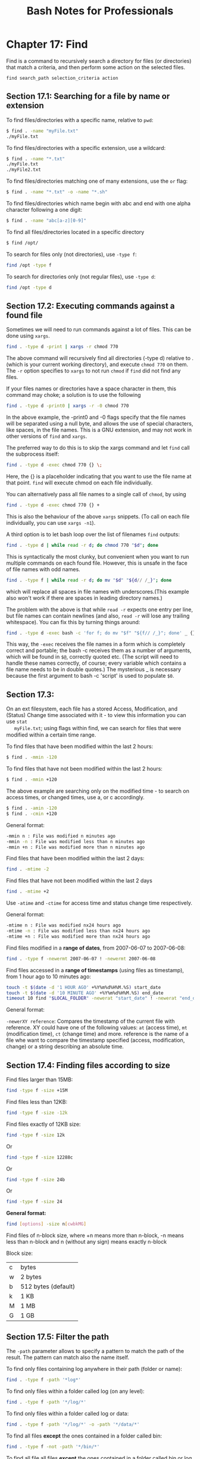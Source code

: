 #+STARTUP: showeverything
#+title: Bash Notes for Professionals

* Chapter 17: Find

  Find is a command to recursively search a directory for files (or directories)
  that match a criteria, and then perform some action on the selected files.

  ~find search_path selection_criteria action~

** Section 17.1: Searching for a file by name or extension

   To find files/directories with a specific name, relative to ~pwd~:

#+begin_src bash
  $ find . -name "myFile.txt"
  ./myFile.txt
#+end_src

   To find files/directories with a specific extension, use a wildcard:

#+begin_src bash
  $ find . -name "*.txt"
  ./myFile.txt
  ./myFile2.txt
#+end_src

   To find files/directories matching one of many extensions, use the ~or~ flag:

#+begin_src bash
  $ find . -name "*.txt" -o -name "*.sh"
#+end_src

   To find files/directories which name begin with abc and end with one alpha
   character following a one digit:

#+begin_src bash
  $ find . -name "abc[a-z][0-9]"
#+end_src

   To find all files/directories located in a specific directory

#+begin_src bash
  $ find /opt/
#+end_src

   To search for files only (not directories), use ~-type f~:

#+begin_src bash
  find /opt -type f
#+end_src

   To search for directories only (not regular files), use ~-type d~:

#+begin_src bash
  find /opt -type d
#+end_src

** Section 17.2: Executing commands against a found file

   Sometimes we will need to run commands against a lot of files. This can be
   done using ~xargs~.

#+begin_src bash
  find . -type d -print | xargs -r chmod 770
#+end_src

   The above command will recursively find all directories (-type d) relative to
   . (which is your current working directory), and execute ~chmod 770~ on them.
   The ~-r~ option specifies to ~xargs~ to not run ~chmod~ if ~find~ did not find any
   files.

   If your files names or directories have a space character in them, this
   command may choke; a solution is to use the following

#+begin_src bash
  find . -type d -print0 | xargs -r -0 chmod 770
#+end_src

   In the above example, the -print0 and -0 flags specify that the file names will
   be separated using a null byte, and allows the use of special characters,
   like spaces, in the file names. This is a GNU extension, and may not work in
   other versions of ~find~ and ~xargs~.

   The preferred way to do this is to skip the xargs command and let ~find~ call
   the subprocess itself:

#+begin_src bash
  find . -type d -exec chmod 770 {} \;
#+end_src

   Here, the {} is a placeholder indicating that you want to use the file name at
   that point. ~find~ will execute chmod on each file individually.

   You can alternatively pass all file names to a single call of ~chmod~, by using

#+begin_src bash
  find . -type d -exec chmod 770 {} +
#+end_src

   This is also the behaviour of the above ~xargs~ snippets. (To call on each file
   individually, you can use ~xargs -n1~).

   A third option is to let bash loop over the list of filenames ~find~ outputs:

#+begin_src bash
  find . -type d | while read -r d; do chmod 770 "$d"; done
#+end_src

   This is syntactically the most clunky, but convenient when you want to run
   multiple commands on each found file. However, this is unsafe in the face of
   file names with odd names.

#+begin_src bash
  find . -type f | while read -r d; do mv "$d" "${d// /_}"; done
#+end_src

   which will replace all spaces in file names with underscores.(This example
   also won't work if there are spaces in leading directory names.)

   The problem with the above is that while ~read -r~ expects one entry per line,
   but file names can contain newlines (and also, ~read -r~ will lose any trailing
   whitespace). You can fix this by turning things around:

#+begin_src bash
  find . -type d -exec bash -c 'for f; do mv "$f" "${f// /_}"; done' _ {} +
#+end_src

   This way, the ~-exec~ receives the file names in a form which is completely
   correct and portable; the bash -c receives them as a number of arguments,
   which will be found in ~$@~, correctly quoted etc. (The script will need to
   handle these names correctly, of course; every variable which contains a file
   name needs to be in double quotes.) The mysterious _ is necessary because the
   first argument to bash -c 'script' is used to populate ~$0~.

** Section 17.3:

   On an ext filesystem, each file has a stored Access, Modification, and (Status)
   Change time associated with it - to view this information you can use ~stat
   myFile.txt~; using ﬂags within find, we can search for files that were modified
   within a certain time range.

   To find files that have been modified within the last 2 hours:

#+begin_src bash
  $ find . -mmin -120
#+end_src

   To find files that have not been modified within the last 2 hours:

#+begin_src bash
  $ find . -mmin +120
#+end_src

   The above example are searching only on the modified time - to search on
   access times, or changed times, use a, or c accordingly.

#+begin_src bash
  $ find . -amin -120
  $ find . -cmin +120
#+end_src

   General format:

#+begin_src bash
  -mmin n : File was modified n minutes ago
  -mmin -n : File was modified less than n minutes ago
  -mmin +n : File was modified more than n minutes ago
#+end_src

   Find files that have been modified within the last 2 days:

#+begin_src bash
  find . -mtime -2
#+end_src

   Find files that have not been modified within the last 2 days

#+begin_src bash
  find . -mtime +2
#+end_src

   Use ~-atime~ and ~-ctime~ for access time and status change time respectively.

   General format:

#+begin_src bash
  -mtime n : File was modified nx24 hours ago
  -mtime -n : File was modified less than nx24 hours ago
  -mtime +n : File was modified more than nx24 hours ago
#+end_src

   Find files modified in a *range of dates*, from 2007-06-07 to 2007-06-08:

#+begin_src bash
  find . -type f -newermt 2007-06-07 ! -newermt 2007-06-08
#+end_src

   Find files accessed in a *range of timestamps* (using files as timestamp), from 1
   hour ago to 10 minutes ago:

#+begin_src bash
  touch -t $(date -d '1 HOUR AGO' +%Y%m%d%H%M.%S) start_date
  touch -t $(date -d '10 MINUTE AGO' +%Y%m%d%H%M.%S) end_date
  timeout 10 find "$LOCAL_FOLDER" -newerat "start_date" ! -newerat "end_date" -print
#+end_src

   General format:

   ~-newerXY reference~: Compares the timestamp of the current file with
   reference. XY could have one of the following values: ~at~ (access time), ~mt~
   (modification time), ~ct~ (change time) and more. reference is the name of a file
   whe want to compare the timestamp specified (access, modification, change) or a
   string describing an absolute time.

** Section 17.4: Finding files according to size
   
   Find files larger than 15MB:

#+begin_src bash
  find -type f -size +15M
#+end_src

   Find files less than 12KB:

#+begin_src bash
  find -type f -size -12k
#+end_src

   Find files exactly of 12KB size:

#+begin_src bash
  find -type f -size 12k
#+end_src

   Or

#+begin_src bash
  find -type f -size 12288c
#+end_src

   Or

#+begin_src bash
  find -type f -size 24b
#+end_src

   Or

#+begin_src bash
  find -type f -size 24
#+end_src

   *General format:*

#+begin_src bash
  find [options] -size n[cwbkMG]
#+end_src

   Find files of n-block size, where +n means more than n-block, -n means less
   than n-block and n (without any sign) means exactly n-block

   Block size:

   | c | bytes               |
   | w | 2 bytes             |
   | b | 512 bytes (default) |
   | k | 1 KB                |
   | M | 1 MB                |
   | G | 1 GB                |
   
** Section 17.5: Filter the path

   The ~-path~ parameter allows to specify a pattern to match the path of the
   result. The pattern can match also the name itself.

   To find only files containing log anywhere in their path (folder or name):

#+begin_src bash
  find . -type f -path '*log*'
#+end_src

   To find only files within a folder called log (on any level):

#+begin_src bash
  find . -type f -path '*/log/*'
#+end_src

   To find only files within a folder called log or data:

#+begin_src bash
  find . -type f -path '*/log/*' -o -path '*/data/*'
#+end_src

   To find all files *except* the ones contained in a folder called bin:

#+begin_src bash
  find . -type f -not -path '*/bin/*'
#+end_src

   To find all file all files *except* the ones contained in a folder called bin or
   log files:

#+begin_src bash
  find . -type f -not -path '*log' -not -path '*/bin/*'
#+end_src

** Section 17.6: Finding files by type

   To find files, use the ~-type f~ flag

#+begin_src bash
  $ find . -type f
#+end_src

   To find directories, use the ~-type d~ flag

#+begin_src bash
  $ find . -type d
#+end_src

   To find block devices, use the ~-type b~ flag

#+begin_src bash
  $ find /dev -type b
#+end_src

   To find symlinks, use the ~-type l~ flag

#+begin_src bash
  $ find . -type l
#+end_src

** Section 17.7: Finding files by specific extension

   To find all the files of a certain extension within the current path you can
   use the following ~find~ syntax. It works by making use of bash's built-in [[http://www.tldp.org/LDP/abs/html/globbingref.html][glob]]
   construct to match all the names having the .extension.

#+begin_src bash
  find /directory/to/search -maxdepth 1 -type f -name "*.extension"
#+end_src

   To find all files of type .txt from the current directory alone, do

#+begin_src bash
  find . -maxdepth 1 -type f -name "*.txt"
#+end_src
